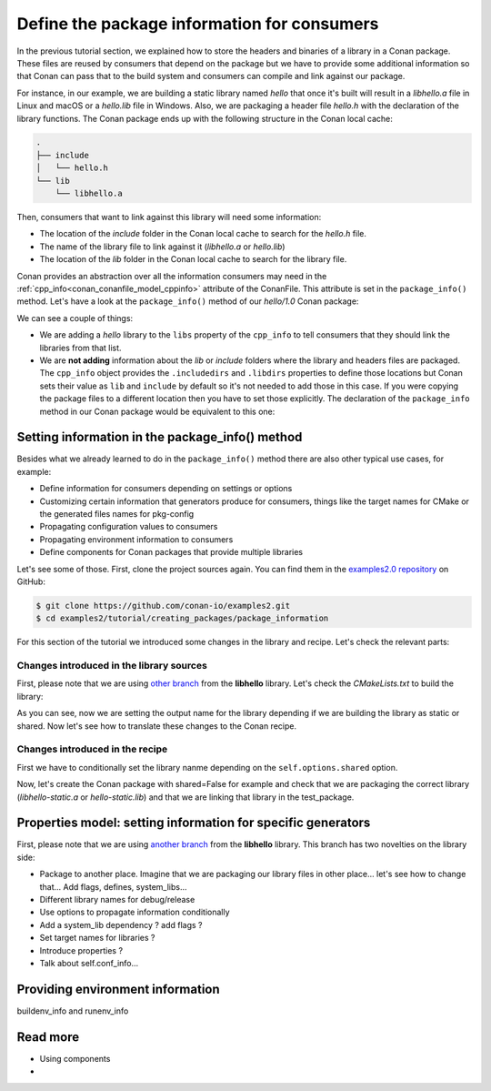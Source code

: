 Define the package information for consumers
============================================

In the previous tutorial section, we explained how to store the headers and binaries of a
library in a Conan package. These files are reused by consumers that depend on the package
but we have to provide some additional information so that Conan can pass that to the
build system and consumers can compile and link against our package.

For instance, in our example, we are building a static library named *hello* that once
it's built will result in a *libhello.a* file in Linux and macOS or a *hello.lib* file in
Windows. Also, we are packaging a header file *hello.h* with the declaration of the
library functions. The Conan package ends up with the following structure in the Conan
local cache:

.. code-block:: text

    .
    ├── include
    │   └── hello.h
    └── lib
        └── libhello.a

Then, consumers that want to link against this library will need some information:

- The location of the *include* folder in the Conan local cache to search for the
  *hello.h* file.
- The name of the library file to link against it (*libhello.a* or *hello.lib*)
- The location of the *lib* folder in the Conan local cache to search for the library
  file.

Conan provides an abstraction over all the information consumers may need in the
:ref:`cpp_info<conan_conanfile_model_cppinfo>` attribute of the ConanFile. This attribute
is set in the ``package_info()`` method. Let's have a look at the ``package_info()``
method of our *hello/1.0* Conan package:

.. code-block:: python
    :caption: *conanfile.py*

    def package_info(self):
        self.cpp_info.libs = ["hello"]

We can see a couple of things:

- We are adding a *hello* library to the ``libs`` property of the ``cpp_info`` to tell
  consumers that they should link the libraries from that list.

- We are **not adding** information about the *lib* or *include* folders where the
  library and headers files are packaged. The ``cpp_info`` object provides the
  ``.includedirs`` and ``.libdirs`` properties to define those locations but Conan sets
  their value as ``lib`` and ``include`` by default so it's not needed to add those in this
  case. If you were copying the package files to a different location then you have to set
  those explicitly. The declaration of the ``package_info`` method in our Conan package
  would be equivalent to this one:

.. code-block:: python
    :caption: *conanfile.py*

    def package_info(self):
        self.cpp_info.libs = ["hello"]
        # conan sets libdirs = ["lib"] and includedirs = ["include"] by default
        self.cpp_info.libdirs = ["lib"]
        self.cpp_info.includedirs = ["include"]


Setting information in the package_info() method
------------------------------------------------

Besides what we already learned to do in the ``package_info()`` method there are
also other typical use cases, for example:

- Define information for consumers depending on settings or options
- Customizing certain information that generators produce for consumers, things like
  the target names for CMake or the generated files names for pkg-config
- Propagating configuration values to consumers
- Propagating environment information to consumers
- Define components for Conan packages that provide multiple libraries

Let's see some of those. First, clone the project sources again. You can find them in the
`examples2.0 repository <https://github.com/conan-io/examples2>`_ on GitHub:

.. code-block:: bash

    $ git clone https://github.com/conan-io/examples2.git
    $ cd examples2/tutorial/creating_packages/package_information


For this section of the tutorial we introduced some changes in the library and recipe.
Let's check the relevant parts:


Changes introduced in the library sources
^^^^^^^^^^^^^^^^^^^^^^^^^^^^^^^^^^^^^^^^^

First, please note that we are using `other branch
<https://github.com/czoido/libhello/tree/package_info>`_ from the **libhello** library.
Let's check the *CMakeLists.txt* to build the library:


.. code-block:: text
    :caption: *CMakeLists.txt*
    :emphasize-lines: 9,11

    cmake_minimum_required(VERSION 3.15)
    project(hello CXX)

    ...

    add_library(hello src/hello.cpp)

    if (BUILD_SHARED_LIBS)
        set_target_properties(hello PROPERTIES OUTPUT_NAME hello-shared)
    else()
        set_target_properties(hello PROPERTIES OUTPUT_NAME hello-static)
    endif()

    ...

As you can see, now we are setting the output name for the library depending if we are
building the library as static or shared. Now let's see how to translate these changes to
the Conan recipe.


Changes introduced in the recipe
^^^^^^^^^^^^^^^^^^^^^^^^^^^^^^^^

First we have to conditionally set the library nanme depending on the
``self.options.shared`` option.

.. code-block:: python
    :caption: *conanfile.py*
    :emphasize-lines: 9, 14-17

    class helloRecipe(ConanFile):
        ...

        def source(self):
            git = Git(self)
            git.clone(url="https://github.com/conan-io/libhello.git", target=".")
            # Please, be aware that using the head of the branch instead of an inmutable tag
            # or commit is not a good practice in general
            git.checkout("package_info")

        ...

        def package_info(self):
            if self.options.shared:
                self.cpp_info.libs = ["hello-shared"]
            else:
                self.cpp_info.libs = ["hello-static"]


Now, let's create the Conan package with shared=False for example and check that we are
packaging the correct library (*libhello-static.a* or *hello-static.lib*) and that we are
linking that library in the test_package.





Properties model: setting information for specific generators
-------------------------------------------------------------

First, please note that we are using `another branch
<https://github.com/conan-io/libhello/tree/with_tests>`_ from the **libhello** library. This
branch has two novelties on the library side:

- Package to another place. Imagine that we are packaging our library files in other
  place... let's see how to change that... Add flags, defines, system_libs...
- Different library names for debug/release
- Use options to propagate information conditionally
- Add a system_lib dependency ? add flags ? 
- Set target names for libraries ?
- Introduce properties ?
- Talk about self.conf_info...

Providing environment information
---------------------------------

buildenv_info and runenv_info


Read more
---------

- Using components
- 